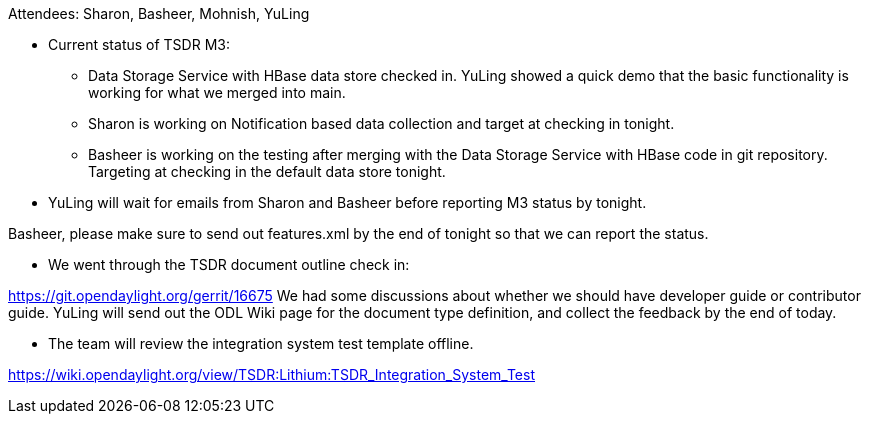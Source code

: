 Attendees: Sharon, Basheer, Mohnish, YuLing

* Current status of TSDR M3:
** Data Storage Service with HBase data store checked in. YuLing showed
a quick demo that the basic functionality is working for what we merged
into main.
** Sharon is working on Notification based data collection and target at
checking in tonight.
** Basheer is working on the testing after merging with the Data Storage
Service with HBase code in git repository. Targeting at checking in the
default data store tonight.
* YuLing will wait for emails from Sharon and Basheer before reporting
M3 status by tonight.

Basheer, please make sure to send out features.xml by the end of tonight
so that we can report the status.

* We went through the TSDR document outline check in:

https://git.opendaylight.org/gerrit/16675 We had some discussions about
whether we should have developer guide or contributor guide. YuLing will
send out the ODL Wiki page for the document type definition, and collect
the feedback by the end of today.

* The team will review the integration system test template offline.

https://wiki.opendaylight.org/view/TSDR:Lithium:TSDR_Integration_System_Test
